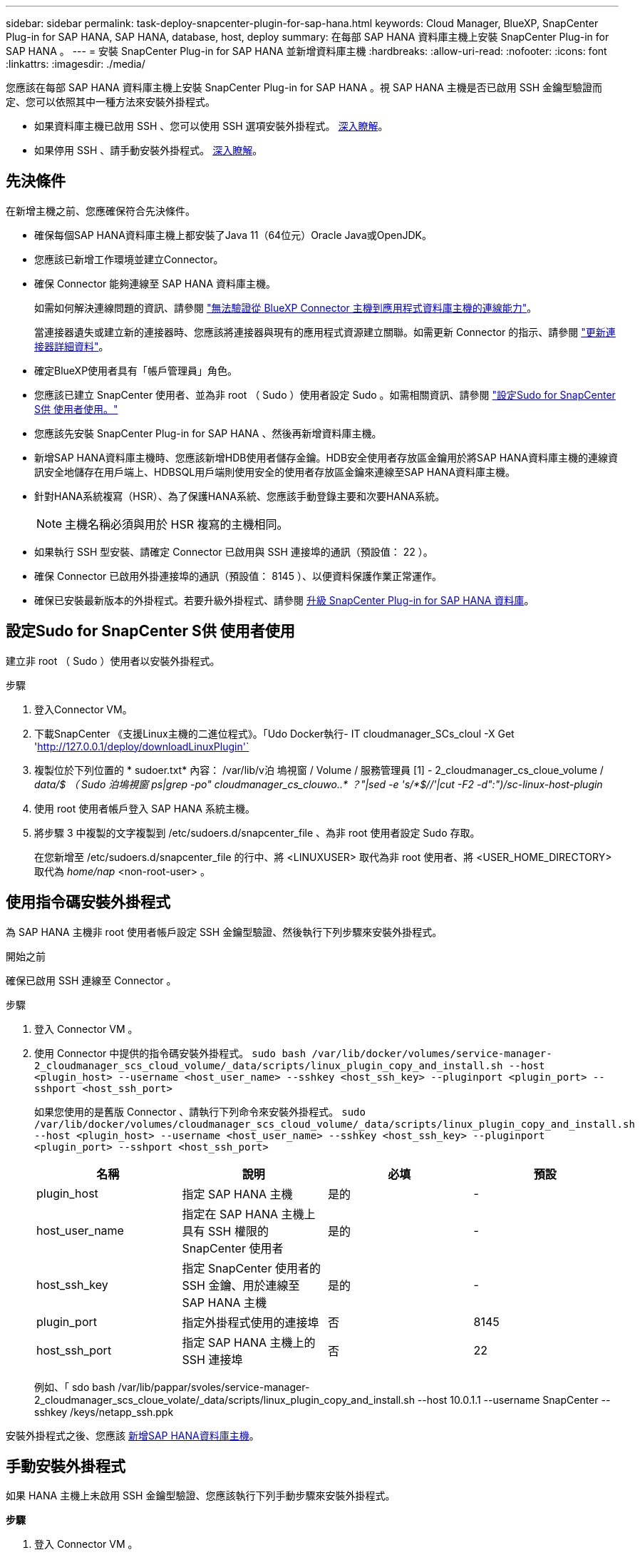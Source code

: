 ---
sidebar: sidebar 
permalink: task-deploy-snapcenter-plugin-for-sap-hana.html 
keywords: Cloud Manager, BlueXP, SnapCenter Plug-in for SAP HANA, SAP HANA, database, host, deploy 
summary: 在每部 SAP HANA 資料庫主機上安裝 SnapCenter Plug-in for SAP HANA 。 
---
= 安裝 SnapCenter Plug-in for SAP HANA 並新增資料庫主機
:hardbreaks:
:allow-uri-read: 
:nofooter: 
:icons: font
:linkattrs: 
:imagesdir: ./media/


[role="lead"]
您應該在每部 SAP HANA 資料庫主機上安裝 SnapCenter Plug-in for SAP HANA 。視 SAP HANA 主機是否已啟用 SSH 金鑰型驗證而定、您可以依照其中一種方法來安裝外掛程式。

* 如果資料庫主機已啟用 SSH 、您可以使用 SSH 選項安裝外掛程式。 <<使用指令碼安裝外掛程式,深入瞭解>>。
* 如果停用 SSH 、請手動安裝外掛程式。 <<手動安裝外掛程式,深入瞭解>>。




== 先決條件

在新增主機之前、您應確保符合先決條件。

* 確保每個SAP HANA資料庫主機上都安裝了Java 11（64位元）Oracle Java或OpenJDK。
* 您應該已新增工作環境並建立Connector。
* 確保 Connector 能夠連線至 SAP HANA 資料庫主機。
+
如需如何解決連線問題的資訊、請參閱 link:https://kb.netapp.com/Advice_and_Troubleshooting/Data_Protection_and_Security/SnapCenter/Cloud_Backup_Application_Failed_to_validate_connectivity_from_BlueXP_connector_host_to_application_database_host["無法驗證從 BlueXP Connector 主機到應用程式資料庫主機的連線能力"]。

+
當連接器遺失或建立新的連接器時、您應該將連接器與現有的應用程式資源建立關聯。如需更新 Connector 的指示、請參閱 link:task-manage-cloud-native-app-data.html#update-the-connector-details["更新連接器詳細資料"]。

* 確定BlueXP使用者具有「帳戶管理員」角色。
* 您應該已建立 SnapCenter 使用者、並為非 root （ Sudo ）使用者設定 Sudo 。如需相關資訊、請參閱 link:task-deploy-snapcenter-plugin-for-sap-hana.html#configure-sudo-for-snapcenter-user["設定Sudo for SnapCenter S供 使用者使用。"]
* 您應該先安裝 SnapCenter Plug-in for SAP HANA 、然後再新增資料庫主機。
* 新增SAP HANA資料庫主機時、您應該新增HDB使用者儲存金鑰。HDB安全使用者存放區金鑰用於將SAP HANA資料庫主機的連線資訊安全地儲存在用戶端上、HDBSQL用戶端則使用安全的使用者存放區金鑰來連線至SAP HANA資料庫主機。
* 針對HANA系統複寫（HSR）、為了保護HANA系統、您應該手動登錄主要和次要HANA系統。
+

NOTE: 主機名稱必須與用於 HSR 複寫的主機相同。

* 如果執行 SSH 型安裝、請確定 Connector 已啟用與 SSH 連接埠的通訊（預設值： 22 ）。
* 確保 Connector 已啟用外掛連接埠的通訊（預設值： 8145 ）、以便資料保護作業正常運作。
* 確保已安裝最新版本的外掛程式。若要升級外掛程式、請參閱 <<升級 SnapCenter Plug-in for SAP HANA 資料庫>>。




== 設定Sudo for SnapCenter S供 使用者使用

建立非 root （ Sudo ）使用者以安裝外掛程式。

.步驟
. 登入Connector VM。
. 下載SnapCenter 《支援Linux主機的二進位程式》。「Udo Docker執行- IT cloudmanager_SCs_cloul -X Get 'http://127.0.0.1/deploy/downloadLinuxPlugin'`[]
. 複製位於下列位置的 * sudoer.txt* 內容： /var/lib/v泊 塢視窗 / Volume / 服務管理員 [1] - 2_cloudmanager_cs_cloue_volume / _data/$ （ Sudo 泊塢視窗 ps|grep -po" cloudmanager_cs_clouwo..* ？"|sed -e 's/*$//'|cut -F2 -d":")/sc-linux-host-plugin_
. 使用 root 使用者帳戶登入 SAP HANA 系統主機。
. 將步驟 3 中複製的文字複製到 /etc/sudoers.d/snapcenter_file 、為非 root 使用者設定 Sudo 存取。
+
在您新增至 /etc/sudoers.d/snapcenter_file 的行中、將 <LINUXUSER> 取代為非 root 使用者、將 <USER_HOME_DIRECTORY> 取代為 _home/nap_ <non-root-user> 。





== 使用指令碼安裝外掛程式

為 SAP HANA 主機非 root 使用者帳戶設定 SSH 金鑰型驗證、然後執行下列步驟來安裝外掛程式。

.開始之前
確保已啟用 SSH 連線至 Connector 。

.步驟
. 登入 Connector VM 。
. 使用 Connector 中提供的指令碼安裝外掛程式。
`sudo bash /var/lib/docker/volumes/service-manager-2_cloudmanager_scs_cloud_volume/_data/scripts/linux_plugin_copy_and_install.sh --host <plugin_host> --username <host_user_name> --sshkey <host_ssh_key> --pluginport <plugin_port> --sshport <host_ssh_port>`
+
如果您使用的是舊版 Connector 、請執行下列命令來安裝外掛程式。
`sudo /var/lib/docker/volumes/cloudmanager_scs_cloud_volume/_data/scripts/linux_plugin_copy_and_install.sh --host <plugin_host> --username <host_user_name> --sshkey <host_ssh_key> --pluginport <plugin_port> --sshport <host_ssh_port>`

+
|===
| 名稱 | 說明 | 必填 | 預設 


 a| 
plugin_host
 a| 
指定 SAP HANA 主機
 a| 
是的
 a| 
-



 a| 
host_user_name
 a| 
指定在 SAP HANA 主機上具有 SSH 權限的 SnapCenter 使用者
 a| 
是的
 a| 
-



 a| 
host_ssh_key
 a| 
指定 SnapCenter 使用者的 SSH 金鑰、用於連線至 SAP HANA 主機
 a| 
是的
 a| 
-



 a| 
plugin_port
 a| 
指定外掛程式使用的連接埠
 a| 
否
 a| 
8145



 a| 
host_ssh_port
 a| 
指定 SAP HANA 主機上的 SSH 連接埠
 a| 
否
 a| 
22

|===
+
例如、「 sdo bash /var/lib/pappar/svoles/service-manager-2_cloudmanager_scs_cloue_volate/_data/scripts/linux_plugin_copy_and_install.sh --host 10.0.1.1 --username SnapCenter --sshkey /keys/netapp_ssh.ppk



安裝外掛程式之後、您應該 <<新增SAP HANA資料庫主機>>。



== 手動安裝外掛程式

如果 HANA 主機上未啟用 SSH 金鑰型驗證、您應該執行下列手動步驟來安裝外掛程式。

*步驟*

. 登入 Connector VM 。
. 下載SnapCenter 《支援Linux主機的二進位程式》。「Udo Docker執行- IT cloudmanager_SCs_cloul -X Get 'http://127.0.0.1/deploy/downloadLinuxPlugin'`[]
+
外掛程式二進位檔位於： _CD /var/lib/v泊 塢視窗 / 磁碟區 / 服務管理程式 [1] - 2_cloudmanager_SCS_cloue_volid/_data/$ （ Sudo 泊塢視窗 ps|grep -po 「 cloudmanager_SCS_clouy..* ？"|sed -e 's/*$//'|cut -F2 -d":")/sc-linux-host-plugin_

. 使用 <non root user (sudo)> scp 或其他替代方法、將 _snapcenter_linux_host_plugin_SCS.bin_ 從上述路徑複製到每個 SAP HANA 資料庫主機的 //home/Nets/.SC_NetApp_ 路徑。
. 使用非 root （ Sudo ）帳戶登入 SAP HANA 資料庫主機。
. 將目錄變更為 //home/NetApp/.SC_NetApp/_ <non root user> 、然後執行下列命令以啟用二進位檔案的執行權限。
`chmod +x snapcenter_linux_host_plugin_scs.bin`
. 以 Sudo SnapCenter 使用者身分安裝 SAP HANA 外掛程式。
`./snapcenter_linux_host_plugin_scs.bin -i silent -DSPL_USER=<non-root>`
. 從連接器VM的_<base_mount_path>/用戶端/憑證/_路徑、複製_imple.p12_到外掛主機的_/var/opt/snapcenter/spl/etc/_。
. 瀏覽至_/var/opt/snapcenter/spl/etc/、然後執行keytoole命令以匯入憑證。「keytool-v -importkeystore -srckeystore CERT.p12 -srcstoretype pkcs12 -destkeystore keyKeystore .jks -deststoretype JKS -rcsstorepass SnapCenter sore-ascalias SnapCenter agentcert -noprompt」
. 重新啟動SPL：「系統重新啟動spl」
. 從Connector執行下列命令、驗證外掛程式是否可從Connector存取。
`docker exec -it cloudmanager_scs_cloud curl -ik \https://<FQDN or IP of the plug-in host>:<plug-in port>/PluginService/Version --cert  config/client/certificate/certificate.pem --key /config/client/certificate/key.pem`


安裝外掛程式之後、您應該 <<新增SAP HANA資料庫主機>>。



== 升級 SnapCenter Plug-in for SAP HANA 資料庫

您應該升級 SnapCenter Plug-in for SAP HANA 資料庫、以存取最新的新功能與增強功能。

*開始之前*

* 請確定主機上沒有執行任何作業。


*步驟*

. 設定Sudo for SnapCenter S供 使用者使用。如需相關資訊、請參閱 <<設定Sudo for SnapCenter S供 使用者使用>>。
. 執行下列指令碼。
`/var/lib/docker/volumes/service-manager-2_cloudmanager_scs_cloud_volume/_data/scripts/linux_plugin_copy_and_install.sh --host <plugin_host> --username <host_user_name> --sshkey <host_ssh_key> --pluginport <plugin_port> --sshport <host_ssh_port> --upgrade`
+
如果您使用的是舊版 Connector 、請執行下列命令來升級外掛程式。
`/var/lib/docker/volumes/cloudmanager_scs_cloud_volume/_data/scripts/linux_plugin_copy_and_install.sh --host <plugin_host> --username <host_user_name> --sshkey <host_ssh_key> --pluginport <plugin_port> --sshport <host_ssh_port> --upgrade`





== 新增SAP HANA資料庫主機

您應該手動新增SAP HANA資料庫主機、以指派原則並建立備份。不支援自動探索SAP HANA資料庫主機。

*步驟*

. 在* BlueXP* UI中、按一下* Protection *>* Backup and recovery *>* Applications*。
. 按一下「*探索應用程式*」。
. 選取* Cloud Native *>* SAP HANA *、然後按一下* Next*。
. 在「*應用程式*」頁面中、按一下「*新增系統*」。
. 在*系統詳細資料*頁面中、執行下列動作：
+
.. 選取「系統類型」作為多租戶資料庫容器或單一容器。
.. 輸入SAP HANA系統名稱。
.. 指定SAP HANA系統的SID。
.. （選用）修改 HDBSQL OS 使用者。
.. 選取外掛程式主機。
（可選）如果未添加主機，請單擊 * 添加插件主機 * 。
.. 如果HANA系統設定為HANA系統複寫、請啟用* HANA系統複寫（HSR）System*。
.. 按一下「* HDB Secure User Store Keys *（* HDB安全使用者儲存金鑰*）」文字方塊以新增使用者儲存金鑰
+
指定金鑰名稱、系統詳細資料、使用者名稱和密碼、然後按一下*新增金鑰*。

+
您可以刪除或修改使用者儲存金鑰。



. 單擊 * 下一步 * 。
. 在「*儲存設備佔用空間*」頁面中、按一下「*新增儲存空間*」、然後執行下列步驟：
+
.. 選取工作環境並指定NetApp帳戶。
+
從左側導覽窗格中、選取 BlueXP * Canvas * 以新增工作環境。

.. 選取所需的磁碟區。
.. 按一下「*新增儲存設備*」。


. 檢閱所有詳細資料、然後按一下*「Add System*（新增系統*）」。


您可以從 UI 修改或移除 SAP HANA 系統。

移除 SAP HANA 系統之前、您應該先刪除所有相關的備份、並移除保護。



=== 刪除 SAP HANA 資料庫主機

您只能使用 REST API 移除 SAP HANA 資料庫主機。

*步驟*

. 使用 UI 或使用下列 REST API 刪除與 SAP HANA 資料庫主機相關的所有系統。
`DELETE /saphana/anf/systems/(id)`
. 請執行下列步驟移除 SAP HANA 資料庫主機。
+
.. 使用 Get REST API 取得必須刪除的 SAP HANA 資料庫主機 ID 。
`GET /saphana/hosts`
   `{`
    `"num_records": 1,`
    `"records": [`
        `{`
            `"id": "c9a6849f-29ea-45c5-a17f-a1e78ad2a30e",`
            `"host_name": "galaxy-vm134.netapp.com",`
            `"port": 443,`
            `"agent_id": "n3TrgkGvnTOFTJJNBxeh3oPxG8AcrcHeclients"`
       
`}`
    `]`
`}`
.. 透過從下列 REST API 傳遞 ID 來刪除 SAP HANA 資料庫主機。
`DELETE /saphana/hosts/(id)`
.. 使用下列命令、在資料庫主機上解除安裝 SAP HANA Linux 外掛程式。
`/opt/NetApp/snapcenter/spl/installation/plugins/uninstall`






=== 新增非資料磁碟區

新增多租戶資料庫容器或單一容器類型 SAP HANA 系統之後、您可以新增 HANA 系統的非資料 Volume 。

探索可用的SAP HANA資料庫之後、您可以將這些資源新增至資源群組、以執行資料保護作業。

*步驟*

. 在* BlueXP* UI中、按一下* Protection *>* Backup and recovery *>* Applications*。
. 按一下「*探索應用程式*」。
. 選取* Cloud Native *>* SAP HANA *、然後按一下* Next*。
. 在「*應用程式*」頁面中、按一下 image:icon-action.png["圖示以選取動作"] 與您要新增非資料磁碟區的系統相對應、然後選取*管理系統*>*非資料磁碟區*。




=== 新增全域非資料磁碟區

新增多租戶資料庫容器或單一容器類型 SAP HANA 系統之後、您可以新增 HANA 系統的 Global Non-Data Volumes 。

*步驟*

. 在* BlueXP* UI中、按一下* Protection *>* Backup and recovery *>* Applications*。
. 按一下「*探索應用程式*」。
. 選取* Cloud Native *>* SAP HANA *、然後按一下* Next*。
. 在「*應用程式*」頁面中、按一下「*新增系統*」。
. 在*系統詳細資料*頁面中、執行下列動作：
+
.. 從System Type（系統類型）下拉式清單中、選取* Global Non-Data Volume（*全域非資料Volume）*。
.. 輸入SAP HANA系統名稱。
.. 指定SAP HANA系統的相關SSID。
.. 選取外掛程式主機
.. 單擊 * 下一步 * 。
.. 檢閱所有詳細資料、然後按一下*「Add System*（新增系統*）」。






=== 修改 SAP HANA 資料庫主機

新增 SAP HANA 資料庫主機之後、您可以使用 REST API 修改主機名稱或外掛連接埠。

*步驟*

. 使用 Get REST API 取得必須刪除的 SAP HANA 資料庫主機 ID 。 `GET /saphana/hosts`
   `{`
    `"num_records": 1,`
    `"records": [`
        `{`
            `"id": "c9a6849f-29ea-45c5-a17f-a1e78ad2a30e",`
            `"host_name": "galaxy-vm134.netapp.com",`
            `"port": 443,`
            `"agent_id": "n3TrgkGvnTOFTJJNBxeh3oPxG8AcrcHeclients"`
       
`}`
    `]`
`}`
. 使用下列修補程式 API 修改主機名稱或外掛程式連接埠。
`PATCH /saphana/hosts/(id)`
`{`
`"host_name": "vm136.dummy.com",`
`"port": 8145,`
`}`

